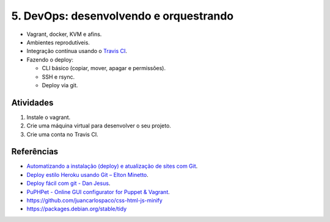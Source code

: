5. DevOps: desenvolvendo e orquestrando
=======================================

- Vagrant, docker, KVM e afins.
- Ambientes reprodutíveis.
- Integração contínua usando o `Travis CI <http://travis-ci.org/>`_.
- Fazendo o deploy:

  - CLI básico (copiar, mover, apagar e permissões).
  - SSH e rsync.
  - Deploy via git.

Atividades
----------

#. Instale o vagrant.
#. Crie uma máquina virtual para desenvolver o seu projeto.
#. Crie uma conta no Travis CI.

Referências
-----------

- `Automatizando a instalação (deploy) e atualização de sites com Git <http://blog.thiagobelem.net/automatizando-a-instalacao-deploy-e-atualizacao-de-sites-com-git/>`_.
- `Deploy estilo Heroku usando Git – Elton Minetto <http://eltonminetto.net/blog/2013/11/11/deploy-estilo-heroku-usando-git/>`_.
- `Deploy fácil com git - Dan Jesus <https://danjesus.github.io/blog/deploy-facil-com-git/>`_.
- `PuPHPet - Online GUI configurator for Puppet & Vagrant <https://puphpet.com/>`_.
- https://github.com/juancarlospaco/css-html-js-minify
- https://packages.debian.org/stable/tidy
